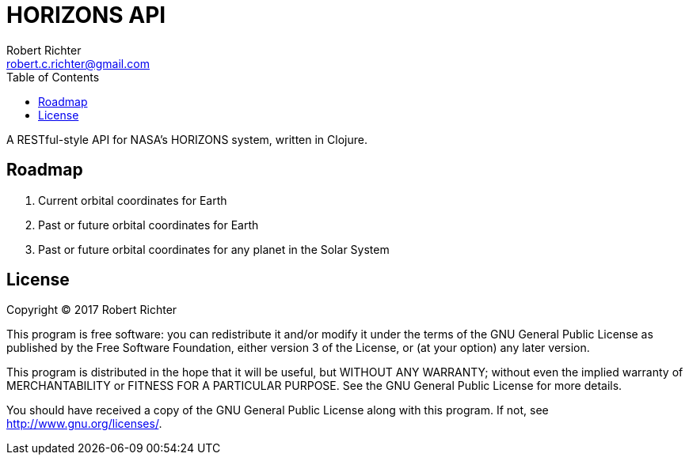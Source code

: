 = HORIZONS API
Robert Richter <robert.c.richter@gmail.com>
:toc:

A RESTful-style API  for NASA's HORIZONS system, written in Clojure.

== Roadmap

1. Current orbital coordinates for Earth
1. Past or future orbital coordinates for Earth
1. Past or future orbital coordinates for any planet in the Solar System

== License

Copyright © 2017  Robert Richter

This program is free software: you can redistribute it and/or modify
it under the terms of the GNU General Public License as published by
the Free Software Foundation, either version 3 of the License, or
(at your option) any later version.

This program is distributed in the hope that it will be useful,
but WITHOUT ANY WARRANTY; without even the implied warranty of
MERCHANTABILITY or FITNESS FOR A PARTICULAR PURPOSE.  See the
GNU General Public License for more details.

You should have received a copy of the GNU General Public License
along with this program.  If not, see http://www.gnu.org/licenses/.
